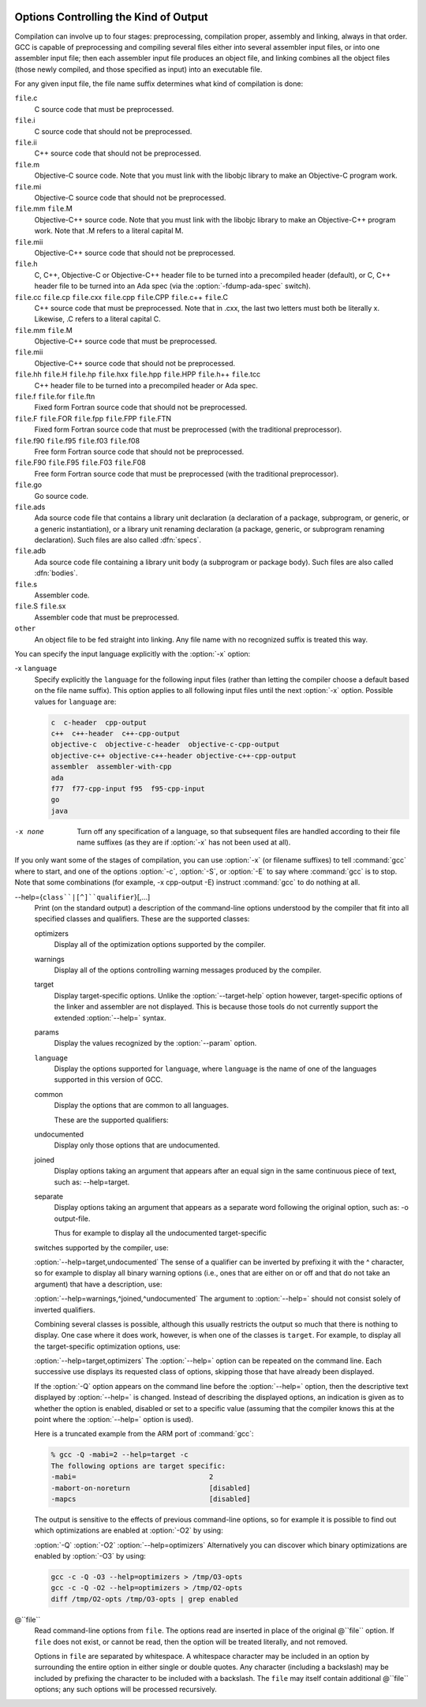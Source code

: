   .. _overall-options:

Options Controlling the Kind of Output
**************************************

Compilation can involve up to four stages: preprocessing, compilation
proper, assembly and linking, always in that order.  GCC is capable of
preprocessing and compiling several files either into several
assembler input files, or into one assembler input file; then each
assembler input file produces an object file, and linking combines all
the object files (those newly compiled, and those specified as input)
into an executable file.

.. index:: file name suffix

For any given input file, the file name suffix determines what kind of
compilation is done:

``file``.c
  C source code that must be preprocessed.

``file``.i
  C source code that should not be preprocessed.

``file``.ii
  C++ source code that should not be preprocessed.

``file``.m
  Objective-C source code.  Note that you must link with the libobjc
  library to make an Objective-C program work.

``file``.mi
  Objective-C source code that should not be preprocessed.

``file``.mm ``file``.M
  Objective-C++ source code.  Note that you must link with the libobjc
  library to make an Objective-C++ program work.  Note that .M refers
  to a literal capital M.

``file``.mii
  Objective-C++ source code that should not be preprocessed.

``file``.h
  C, C++, Objective-C or Objective-C++ header file to be turned into a
  precompiled header (default), or C, C++ header file to be turned into an
  Ada spec (via the :option:`-fdump-ada-spec` switch).

``file``.cc ``file``.cp ``file``.cxx ``file``.cpp ``file``.CPP ``file``.c++ ``file``.C
  C++ source code that must be preprocessed.  Note that in .cxx,
  the last two letters must both be literally x.  Likewise,
  .C refers to a literal capital C.

``file``.mm ``file``.M
  Objective-C++ source code that must be preprocessed.

``file``.mii
  Objective-C++ source code that should not be preprocessed.

``file``.hh ``file``.H ``file``.hp ``file``.hxx ``file``.hpp ``file``.HPP ``file``.h++ ``file``.tcc
  C++ header file to be turned into a precompiled header or Ada spec.

``file``.f ``file``.for ``file``.ftn
  Fixed form Fortran source code that should not be preprocessed.

``file``.F ``file``.FOR ``file``.fpp ``file``.FPP ``file``.FTN
  Fixed form Fortran source code that must be preprocessed (with the traditional
  preprocessor).

``file``.f90 ``file``.f95 ``file``.f03 ``file``.f08
  Free form Fortran source code that should not be preprocessed.

``file``.F90 ``file``.F95 ``file``.F03 ``file``.F08
  Free form Fortran source code that must be preprocessed (with the
  traditional preprocessor).

``file``.go
  Go source code.

  .. FIXME: Descriptions of Java file types.
     @var{file}.java
     @var{file}.class
     @var{file}.zip
     @var{file}.jar

``file``.ads
  Ada source code file that contains a library unit declaration (a
  declaration of a package, subprogram, or generic, or a generic
  instantiation), or a library unit renaming declaration (a package,
  generic, or subprogram renaming declaration).  Such files are also
  called :dfn:`specs`.

``file``.adb
  Ada source code file containing a library unit body (a subprogram or
  package body).  Such files are also called :dfn:`bodies`.

  .. GCC also knows about some suffixes for languages not yet included:
     Pascal:
     @var{file}.p
     @var{file}.pas
     Ratfor:
     @var{file}.r

``file``.s
  Assembler code.

``file``.S ``file``.sx
  Assembler code that must be preprocessed.

``other``
  An object file to be fed straight into linking.
  Any file name with no recognized suffix is treated this way.

.. index:: x

You can specify the input language explicitly with the :option:`-x` option:

-x ``language``
  Specify explicitly the ``language`` for the following input files
  (rather than letting the compiler choose a default based on the file
  name suffix).  This option applies to all following input files until
  the next :option:`-x` option.  Possible values for ``language`` are:

  .. code-block:: c++

    c  c-header  cpp-output
    c++  c++-header  c++-cpp-output
    objective-c  objective-c-header  objective-c-cpp-output
    objective-c++ objective-c++-header objective-c++-cpp-output
    assembler  assembler-with-cpp
    ada
    f77  f77-cpp-input f95  f95-cpp-input
    go
    java

-x none
  Turn off any specification of a language, so that subsequent files are
  handled according to their file name suffixes (as they are if :option:`-x`
  has not been used at all).

.. option:: -pass-exit-codes

  Normally the :command:`gcc` program exits with the code of 1 if any
  phase of the compiler returns a non-success return code.  If you specify
  :option:`-pass-exit-codes`, the :command:`gcc` program instead returns with
  the numerically highest error produced by any phase returning an error
  indication.  The C, C++, and Fortran front ends return 4 if an internal
  compiler error is encountered.

If you only want some of the stages of compilation, you can use
:option:`-x` (or filename suffixes) to tell :command:`gcc` where to start, and
one of the options :option:`-c`, :option:`-S`, or :option:`-E` to say where
:command:`gcc` is to stop.  Note that some combinations (for example,
-x cpp-output -E) instruct :command:`gcc` to do nothing at all.

.. option:: -c

  Compile or assemble the source files, but do not link.  The linking
  stage simply is not done.  The ultimate output is in the form of an
  object file for each source file.

  By default, the object file name for a source file is made by replacing
  the suffix .c, .i, .s, etc., with .o.

  Unrecognized input files, not requiring compilation or assembly, are
  ignored.

.. option:: -S

  Stop after the stage of compilation proper; do not assemble.  The output
  is in the form of an assembler code file for each non-assembler input
  file specified.

  By default, the assembler file name for a source file is made by
  replacing the suffix .c, .i, etc., with .s.

  Input files that don't require compilation are ignored.

.. option:: -E

  Stop after the preprocessing stage; do not run the compiler proper.  The
  output is in the form of preprocessed source code, which is sent to the
  standard output.

  Input files that don't require preprocessing are ignored.

  .. index:: output file option

.. option:: -o file, -o

  Place output in file ``file``.  This applies to whatever
  sort of output is being produced, whether it be an executable file,
  an object file, an assembler file or preprocessed C code.

  If :option:`-o` is not specified, the default is to put an executable
  file in a.out, the object file for
  ``source``.``suffix`` in ``source``.o, its
  assembler file in ``source``.s, a precompiled header file in
  ``source``.``suffix``.gch, and all preprocessed C source on
  standard output.

.. option:: -v

  Print (on standard error output) the commands executed to run the stages
  of compilation.  Also print the version number of the compiler driver
  program and of the preprocessor and the compiler proper.

.. option:: -###

  Like :option:`-v` except the commands are not executed and arguments
  are quoted unless they contain only alphanumeric characters or ``./-_``.
  This is useful for shell scripts to capture the driver-generated command lines.

.. option:: -pipe

  Use pipes rather than temporary files for communication between the
  various stages of compilation.  This fails to work on some systems where
  the assembler is unable to read from a pipe; but the GNU assembler has
  no trouble.

.. option:: --help, -help

  Print (on the standard output) a description of the command-line options
  understood by :command:`gcc`.  If the :option:`-v` option is also specified
  then :option:`--help` is also passed on to the various processes
  invoked by :command:`gcc`, so that they can display the command-line options
  they accept.  If the :option:`-Wextra` option has also been specified
  (prior to the :option:`--help` option), then command-line options that
  have no documentation associated with them are also displayed.

.. option:: --target-help, -target-help

  Print (on the standard output) a description of target-specific command-line
  options for each tool.  For some targets extra target-specific
  information may also be printed.

--help={``class``|[^]``qualifier``}[,...]
  Print (on the standard output) a description of the command-line
  options understood by the compiler that fit into all specified classes
  and qualifiers.  These are the supported classes:

  optimizers
    Display all of the optimization options supported by the
    compiler.

  warnings
    Display all of the options controlling warning messages
    produced by the compiler.

  target
    Display target-specific options.  Unlike the
    :option:`--target-help` option however, target-specific options of the
    linker and assembler are not displayed.  This is because those
    tools do not currently support the extended :option:`--help=` syntax.

  params
    Display the values recognized by the :option:`--param`
    option.

  ``language``
    Display the options supported for ``language``, where
    ``language`` is the name of one of the languages supported in this
    version of GCC.

  common
    Display the options that are common to all languages.

    These are the supported qualifiers:

  undocumented
    Display only those options that are undocumented.

  joined
    Display options taking an argument that appears after an equal
    sign in the same continuous piece of text, such as:
    --help=target.

  separate
    Display options taking an argument that appears as a separate word
    following the original option, such as: -o output-file.

    Thus for example to display all the undocumented target-specific
  switches supported by the compiler, use:

  :option:`--help=target,undocumented`
  The sense of a qualifier can be inverted by prefixing it with the
  ^ character, so for example to display all binary warning
  options (i.e., ones that are either on or off and that do not take an
  argument) that have a description, use:

  :option:`--help=warnings,^joined,^undocumented`
  The argument to :option:`--help=` should not consist solely of inverted
  qualifiers.

  Combining several classes is possible, although this usually
  restricts the output so much that there is nothing to display.  One
  case where it does work, however, is when one of the classes is
  ``target``.  For example, to display all the target-specific
  optimization options, use:

  :option:`--help=target,optimizers`
  The :option:`--help=` option can be repeated on the command line.  Each
  successive use displays its requested class of options, skipping
  those that have already been displayed.

  If the :option:`-Q` option appears on the command line before the
  :option:`--help=` option, then the descriptive text displayed by
  :option:`--help=` is changed.  Instead of describing the displayed
  options, an indication is given as to whether the option is enabled,
  disabled or set to a specific value (assuming that the compiler
  knows this at the point where the :option:`--help=` option is used).

  Here is a truncated example from the ARM port of :command:`gcc`:

  .. code-block:: c++

      % gcc -Q -mabi=2 --help=target -c
      The following options are target specific:
      -mabi=                                2
      -mabort-on-noreturn                   [disabled]
      -mapcs                                [disabled]

  The output is sensitive to the effects of previous command-line
  options, so for example it is possible to find out which optimizations
  are enabled at :option:`-O2` by using:

  :option:`-Q` :option:`-O2` :option:`--help=optimizers`
  Alternatively you can discover which binary optimizations are enabled
  by :option:`-O3` by using:

  .. code-block:: bash

    gcc -c -Q -O3 --help=optimizers > /tmp/O3-opts
    gcc -c -Q -O2 --help=optimizers > /tmp/O2-opts
    diff /tmp/O2-opts /tmp/O3-opts | grep enabled

.. option:: -no-canonical-prefixes

  Do not expand any symbolic links, resolve references to /../
  or /./, or make the path absolute when generating a relative
  prefix.

.. option:: --version, -version

  Display the version number and copyrights of the invoked GCC.

.. option:: -wrapper

  Invoke all subcommands under a wrapper program.  The name of the
  wrapper program and its parameters are passed as a comma separated
  list.

  .. code-block:: bash

    gcc -c t.c -wrapper gdb,--args

  This invokes all subprograms of :command:`gcc` under
  gdb --args, thus the invocation of :command:`cc1` is
  gdb --args cc1 ....

.. option:: -fplugin=name.so

  Load the plugin code in file ``name``.so, assumed to be a
  shared object to be dlopen'd by the compiler.  The base name of
  the shared object file is used to identify the plugin for the
  purposes of argument parsing (See
  :option:`-fplugin-arg-``name``-``key``=``value``` below).
  Each plugin should define the callback functions specified in the
  Plugins API.

.. option:: -fplugin-arg-name-key=value

  Define an argument called ``key`` with a value of ``value``
  for the plugin called ``name``.

.. option:: -fdump-ada-spec[-slim], -fdump-ada-spec

  For C and C++ source and include files, generate corresponding Ada specs.
  See :ref:`generating-ada-bindings-for-c-and-c++-headers`, which provides detailed documentation on this feature.

.. option:: -fada-spec-parent=unit

  In conjunction with :option:`-fdump-ada-spec[-slim]` above, generate
  Ada specs as child units of parent ``unit``.

.. option:: -fdump-go-spec=file

  For input files in any language, generate corresponding Go
  declarations in ``file``.  This generates Go ``const``,
  ``type``, ``var``, and ``func`` declarations which may be a
  useful way to start writing a Go interface to code written in some
  other language.

  .. This file is designed to be included in manuals that use
     expandargv.

@``file``
  Read command-line options from ``file``.  The options read are
  inserted in place of the original @``file`` option.  If ``file``
  does not exist, or cannot be read, then the option will be treated
  literally, and not removed.  

  Options in ``file`` are separated by whitespace.  A whitespace
  character may be included in an option by surrounding the entire
  option in either single or double quotes.  Any character (including a
  backslash) may be included by prefixing the character to be included
  with a backslash.  The ``file`` may itself contain additional
  @``file`` options; any such options will be processed recursively.

